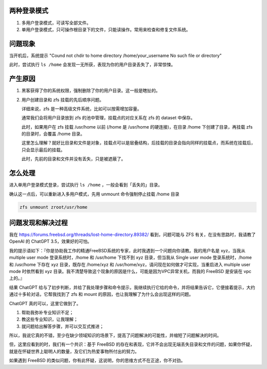 .. title: Solution to "Could not chdir to home directory No such file or directory"
.. slug: solution-to-could-not-chdir-to-home-directory-no-such-file-or-directory
.. date: 2024-02-28 22:52:30 UTC+08:00
.. tags: freebsd,zfs,mount 
.. category: Tips
.. link: 
.. description: 当在 FreeBSD 系统中，用户目录丢失的处理
.. type: text


两种登录模式
==================================================

1. 多用户登录模式，可读写全部文件。
2. 单用户登录模式，只可操作根目录下的文件，只能读操作。常用来检查和修复文件系统。


问题现象
==================================================

当开机后，系统提示 "Cound not chdir to home directory /home/your_username No such file or directory"

此时，尝试执行 ``ls /home`` 会发现一无所获，表现为你的用户目录丢失了，非常惊悚。


产生原因
==================================================

1. 黑客获得了你的系统权限，强制删除了你的用户目录。这一般是瞎扯的。
2. 用户创建目录和 zfs 挂载的先后顺序问题。

   详细来说，zfs 是一种高级文件系统，比如可以按需增加容量。

   通常我们会将用户目录放到 zfs 的池中管理，挂载点的对应关系在 zfs 的 dataset 中保存。


   此时，如果用户在 zfs 挂载 /usr/home 以前 (/home 是 /usr/home 的硬连接)，在目录 /home 下创建了目录，再挂载 zfs 的目录时，会覆盖 /home 目录。

   这里怎么理解？就好比目录和文件是对象，挂载点可以是层叠结构，后挂载的目录会指向同样的挂载点，而系统在挂载后，只会显示最后的挂载。

   此时，先前的目录和文件并没有丢失，只是被遮蔽了。


怎么处理
==================================================

进入单用户登录模式登录，尝试执行 ``ls /home`` ，一般会看到「丢失的」目录。

确认这一点后，可以重新进入多用户模式，先用 unmount 命令强制停止挂载 /home 目录

.. code-block:: sh

    zfs unmount zroot/usr/home


问题发现和解决过程
==================================================

我在 https://forums.freebsd.org/threads/lost-home-directory.89382/ 看到，问题可能与 ZFS 有关，在没有思路时，我请教了 OpenAI 的 ChatGPT 3.5，效果好的可怕。

我的提示语如下：『你是协助我工作的精通FreeBSD系统的专家，此时我遇到一个问题向你请教。我的用户名是 xyz，当我从 multiple user mode 登录系统时，/home 和 /usr/home 下找不到 xyz 目录，但当我从 Single user mode 登录系统时，/home 和 /usr/home 下存在 xyz 目录，既存在 /home/xyz 和 /usr/home/xyz，请问现在如何做才可实现，当重启进入 multiple user mode 时依然看到 xyz 目录。我不清楚导致这个现象的原因是什么，可能是因为VPC异常关机，而我的 FreeBSD 是安装在 vpc 上的。』

结果 ChatGPT 给与了初步判断，并给了我处理步骤和命令提示，我继续执行它给的命令，并将结果告诉它，它便接着提示，大约通过十多轮对话，它帮我找到了 zfs 和 mount 的原因，也让我理解了为什么会出现这样的问题。

ChatGPT 真的可以，这里它做到了。

1. 帮助我弥补专业知识不足；
2. 教这些专业知识，让我理解；
3. 就问题给出解答步骤，并可以交互式推进；

所以，我说它真的不错，至少在缺少领域知识的场景下，提高了问题解决的可能性，并缩短了问题解决的时间。

但，这里应看到的时，我们有一个共识：基于 FreeBSD 的存在和表现，它并不会出现无端丢失目录和文件的问题，如果你怀疑，就是在怀疑世界上聪明人的数量，及它们为热爱事物所付出的努力。

如果遇到 FreeBSD 的类似问题，你有此怀疑，这说明，你的思维方式不在正途，你不对劲。
